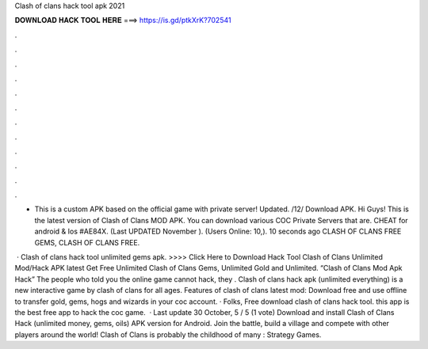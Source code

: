 Clash of clans hack tool apk 2021



𝐃𝐎𝐖𝐍𝐋𝐎𝐀𝐃 𝐇𝐀𝐂𝐊 𝐓𝐎𝐎𝐋 𝐇𝐄𝐑𝐄 ===> https://is.gd/ptkXrK?702541



.



.



.



.



.



.



.



.



.



.



.



.

- This is a custom APK based on the official game with private server! Updated. /12/ Download APK. Hi Guys! This is the latest version of Clash of Clans MOD APK. You can download various COC Private Servers that are. CHEAT for android & Ios #AE84X. (Last UPDATED November ). (Users Online: 10,). 10 seconds ago CLASH OF CLANS FREE GEMS, CLASH OF CLANS FREE.

 · Clash of clans hack tool unlimited gems apk. >>>> Click Here to Download Hack Tool Clash of Clans Unlimited Mod/Hack APK latest  Get Free Unlimited Clash of Clans Gems, Unlimited Gold and Unlimited. “Clash of Clans Mod Apk Hack” The people who told you the online game cannot hack, they . Clash of clans hack apk (unlimited everything) is a new interactive game by clash of clans for all ages. Features of clash of clans latest mod: Download free and use offline to transfer gold, gems, hogs and wizards in your coc account. · Folks, Free download clash of clans hack tool. this app is the best free app to hack the coc game.  · Last update 30 October, 5 / 5 (1 vote) Download and install Clash of Clans Hack (unlimited money, gems, oils) APK version for Android. Join the battle, build a village and compete with other players around the world! Clash of Clans is probably the childhood of many : Strategy Games.
